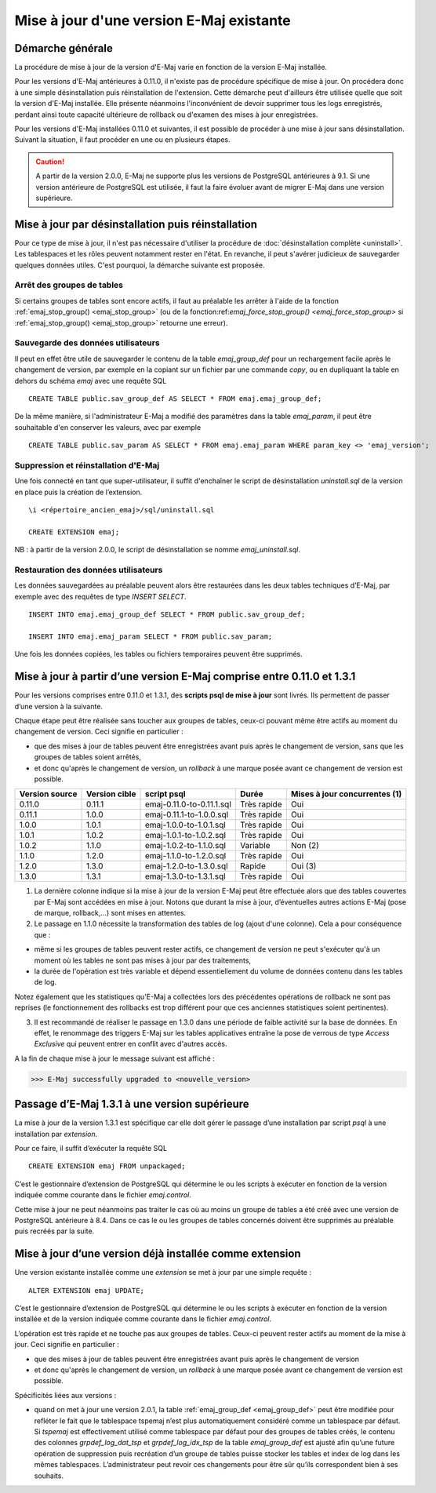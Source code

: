 Mise à jour d'une version E-Maj existante
=========================================

Démarche générale
-----------------

La procédure de mise à jour de la version d'E-Maj varie en fonction de la version E-Maj installée.

Pour les versions d'E-Maj antérieures à 0.11.0, il n'existe pas de procédure spécifique de mise à jour. On procédera donc à une simple désinstallation puis réinstallation de l'extension. Cette démarche peut d'ailleurs être utilisée quelle que soit la version d'E-Maj installée. Elle présente néanmoins l'inconvénient de devoir supprimer tous les logs enregistrés, perdant ainsi toute capacité ultérieure de rollback ou d'examen des mises à jour enregistrées.

Pour les versions d'E-Maj installées 0.11.0 et suivantes, il est possible de procéder à une mise à jour sans désinstallation. Suivant la situation, il faut procéder en une ou en plusieurs étapes.

.. caution::

   A partir de la version 2.0.0, E-Maj ne supporte plus les versions de PostgreSQL antérieures à 9.1. Si une version antérieure de PostgreSQL est utilisée, il faut la faire évoluer avant de migrer E-Maj dans une version supérieure.


Mise à jour par désinstallation puis réinstallation
---------------------------------------------------

Pour ce type de mise à jour, il n'est pas nécessaire d'utiliser la procédure de :doc:`désinstallation complète <uninstall>`. Les tablespaces et les rôles peuvent notamment rester en l'état. En revanche, il peut s'avérer judicieux de sauvegarder quelques données utiles. C'est pourquoi, la démarche suivante est proposée.

Arrêt des groupes de tables
^^^^^^^^^^^^^^^^^^^^^^^^^^^

Si certains groupes de tables sont encore actifs, il faut au préalable les arrêter à l'aide de la fonction :ref:`emaj_stop_group() <emaj_stop_group>` (ou de la fonction:ref:`emaj_force_stop_group() <emaj_force_stop_group>` si :ref:`emaj_stop_group() <emaj_stop_group>` retourne une erreur).

Sauvegarde des données utilisateurs
^^^^^^^^^^^^^^^^^^^^^^^^^^^^^^^^^^^

Il peut en effet être utile de sauvegarder le contenu de la table *emaj_group_def* pour un rechargement facile après le changement de version, par exemple en la copiant sur un fichier par une commande *\copy*, ou en dupliquant la table en dehors du schéma *emaj* avec une requête SQL ::

   CREATE TABLE public.sav_group_def AS SELECT * FROM emaj.emaj_group_def;

De la même manière, si l'administrateur E-Maj a modifié des paramètres dans la table *emaj_param*, il peut être souhaitable d'en conserver les valeurs, avec par exemple ::

   CREATE TABLE public.sav_param AS SELECT * FROM emaj.emaj_param WHERE param_key <> 'emaj_version';


Suppression et réinstallation d'E-Maj
^^^^^^^^^^^^^^^^^^^^^^^^^^^^^^^^^^^^^

Une fois connecté en tant que super-utilisateur, il suffit d'enchaîner le script de désinstallation *uninstall.sql* de la version en place puis la création de l’extension. ::

   \i <répertoire_ancien_emaj>/sql/uninstall.sql

   CREATE EXTENSION emaj;

NB : à partir de la version 2.0.0, le script de désinstallation se nomme *emaj_uninstall.sql*.


Restauration des données utilisateurs
^^^^^^^^^^^^^^^^^^^^^^^^^^^^^^^^^^^^^

Les données sauvegardées au préalable peuvent alors être restaurées dans les deux tables techniques d’E-Maj, par exemple avec des requêtes de type *INSERT SELECT*. ::

   INSERT INTO emaj.emaj_group_def SELECT * FROM public.sav_group_def;

   INSERT INTO emaj.emaj_param SELECT * FROM public.sav_param;

Une fois les données copiées, les tables ou fichiers temporaires peuvent être supprimés.


Mise à jour à partir d’une version E-Maj comprise entre 0.11.0 et 1.3.1
-----------------------------------------------------------------------
Pour les versions comprises entre 0.11.0 et 1.3.1, des **scripts psql de mise à jour** sont livrés. Ils permettent de passer d’une version à la suivante.

Chaque étape peut être réalisée sans toucher aux groupes de tables, ceux-ci pouvant même être actifs au moment du changement de version. Ceci signifie en particulier :

* que des mises à jour de tables peuvent être enregistrées avant puis après le changement de version, sans que les groupes de tables soient arrêtés,
* et donc qu'après le changement de version, un *rollback* à une marque posée avant ce changement de version est possible.

+---------------+----------------+---------------------------+-------------+-------------------------------+
|Version source | Version cible  | script psql               | Durée       | Mises à jour concurrentes (1) |
+===============+================+===========================+=============+===============================+
| 0.11.0        | 0.11.1         | emaj-0.11.0-to-0.11.1.sql | Très rapide | Oui                           |
+---------------+----------------+---------------------------+-------------+-------------------------------+
| 0.11.1        | 1.0.0          | emaj-0.11.1-to-1.0.0.sql  | Très rapide | Oui                           |
+---------------+----------------+---------------------------+-------------+-------------------------------+
| 1.0.0         | 1.0.1          | emaj-1.0.0-to-1.0.1.sql   | Très rapide | Oui                           |
+---------------+----------------+---------------------------+-------------+-------------------------------+
| 1.0.1         | 1.0.2          | emaj-1.0.1-to-1.0.2.sql   | Très rapide | Oui                           |
+---------------+----------------+---------------------------+-------------+-------------------------------+
| 1.0.2         | 1.1.0          | emaj-1.0.2-to-1.1.0.sql   | Variable    | Non (2)                       |
+---------------+----------------+---------------------------+-------------+-------------------------------+
| 1.1.0         | 1.2.0          | emaj-1.1.0-to-1.2.0.sql   | Très rapide | Oui                           |
+---------------+----------------+---------------------------+-------------+-------------------------------+
| 1.2.0         | 1.3.0          | emaj-1.2.0-to-1.3.0.sql   | Rapide      | Oui (3)                       |
+---------------+----------------+---------------------------+-------------+-------------------------------+
| 1.3.0         | 1.3.1          | emaj-1.3.0-to-1.3.1.sql   | Très rapide | Oui                           |
+---------------+----------------+---------------------------+-------------+-------------------------------+

(1) La dernière colonne indique si la mise à jour de la version E-Maj peut être effectuée alors que des tables couvertes par E-Maj sont accédées en mise à jour. Notons que durant la mise à jour, d’éventuelles autres actions E-Maj (pose de marque, rollback,…) sont mises en attentes.

(2) Le passage en 1.1.0 nécessite la transformation des tables de log (ajout d'une colonne). Cela a pour conséquence que :

* même si les groupes de tables peuvent rester actifs, ce changement de version ne peut s'exécuter qu'à un moment où les tables ne sont pas mises à jour par des traitements,
* la durée de l'opération est très variable et dépend essentiellement du volume de données contenu dans les tables de log.

Notez également que les statistiques qu'E-Maj a collectées lors des précédentes opérations de rollback ne sont pas reprises (le fonctionnement des rollbacks est trop différent pour que ces anciennes statistiques soient pertinentes).

(3) Il est recommandé de réaliser le passage en 1.3.0 dans une période de faible activité sur la base de données. En effet, le renommage des triggers E-Maj sur les tables applicatives entraîne la pose de verrous de type *Access Exclusive* qui peuvent entrer en conflit avec d'autres accès.

A la fin de chaque mise à jour le message suivant est affiché :

>>> E-Maj successfully upgraded to <nouvelle_version>


Passage d’E-Maj 1.3.1 à une version supérieure
----------------------------------------------

La mise à jour de la version 1.3.1 est spécifique car elle doit gérer le passage d’une installation par script *psql* à une installation par *extension*.

Pour ce faire, il suffit d’exécuter la requête SQL ::

   CREATE EXTENSION emaj FROM unpackaged;

C’est le gestionnaire d’extension de PostgreSQL qui détermine le ou les scripts à exécuter en fonction de la version indiquée comme courante dans le fichier *emaj.control*.

Cette mise à jour ne peut néanmoins pas traiter le cas où au moins un groupe de tables a été créé avec une version de PostgreSQL antérieure à 8.4. Dans ce cas le ou les groupes de tables concernés doivent être supprimés au préalable puis recréés par la suite.


Mise à jour d’une version déjà installée comme extension
--------------------------------------------------------

Une version existante installée comme une *extension* se met à jour par une simple requête ::
 
   ALTER EXTENSION emaj UPDATE;

C’est le gestionnaire d’extension de PostgreSQL qui détermine le ou les scripts à exécuter en fonction de la version installée et de la version indiquée comme courante dans le fichier *emaj.control*.

L’opération est très rapide et ne touche pas aux groupes de tables. Ceux-ci peuvent rester actifs au moment de la mise à jour. Ceci signifie en particulier :

* que des mises à jour de tables peuvent être enregistrées avant puis après le changement de version
* et donc qu'après le changement de version, un *rollback* à une marque posée avant ce changement de version est possible.

Spécificités liées aux versions :

* quand on met à jour une version 2.0.1, la table :ref:`emaj_group_def <emaj_group_def>` peut être modifiée pour refléter le fait que le tablespace tspemaj n’est plus automatiquement considéré comme un tablespace par défaut. Si *tspemaj* est effectivement utilisé comme tablespace par défaut pour des groupes de tables créés, le contenu des colonnes *grpdef_log_dat_tsp* et *grpdef_log_idx_tsp* de la table *emaj_group_def* est ajusté afin qu’une future opération de suppression puis recréation d’un groupe de tables puisse stocker les tables et index de log dans les mêmes tablespaces. L’administrateur peut revoir ces changements pour être sûr qu’ils correspondent bien à ses souhaits.


